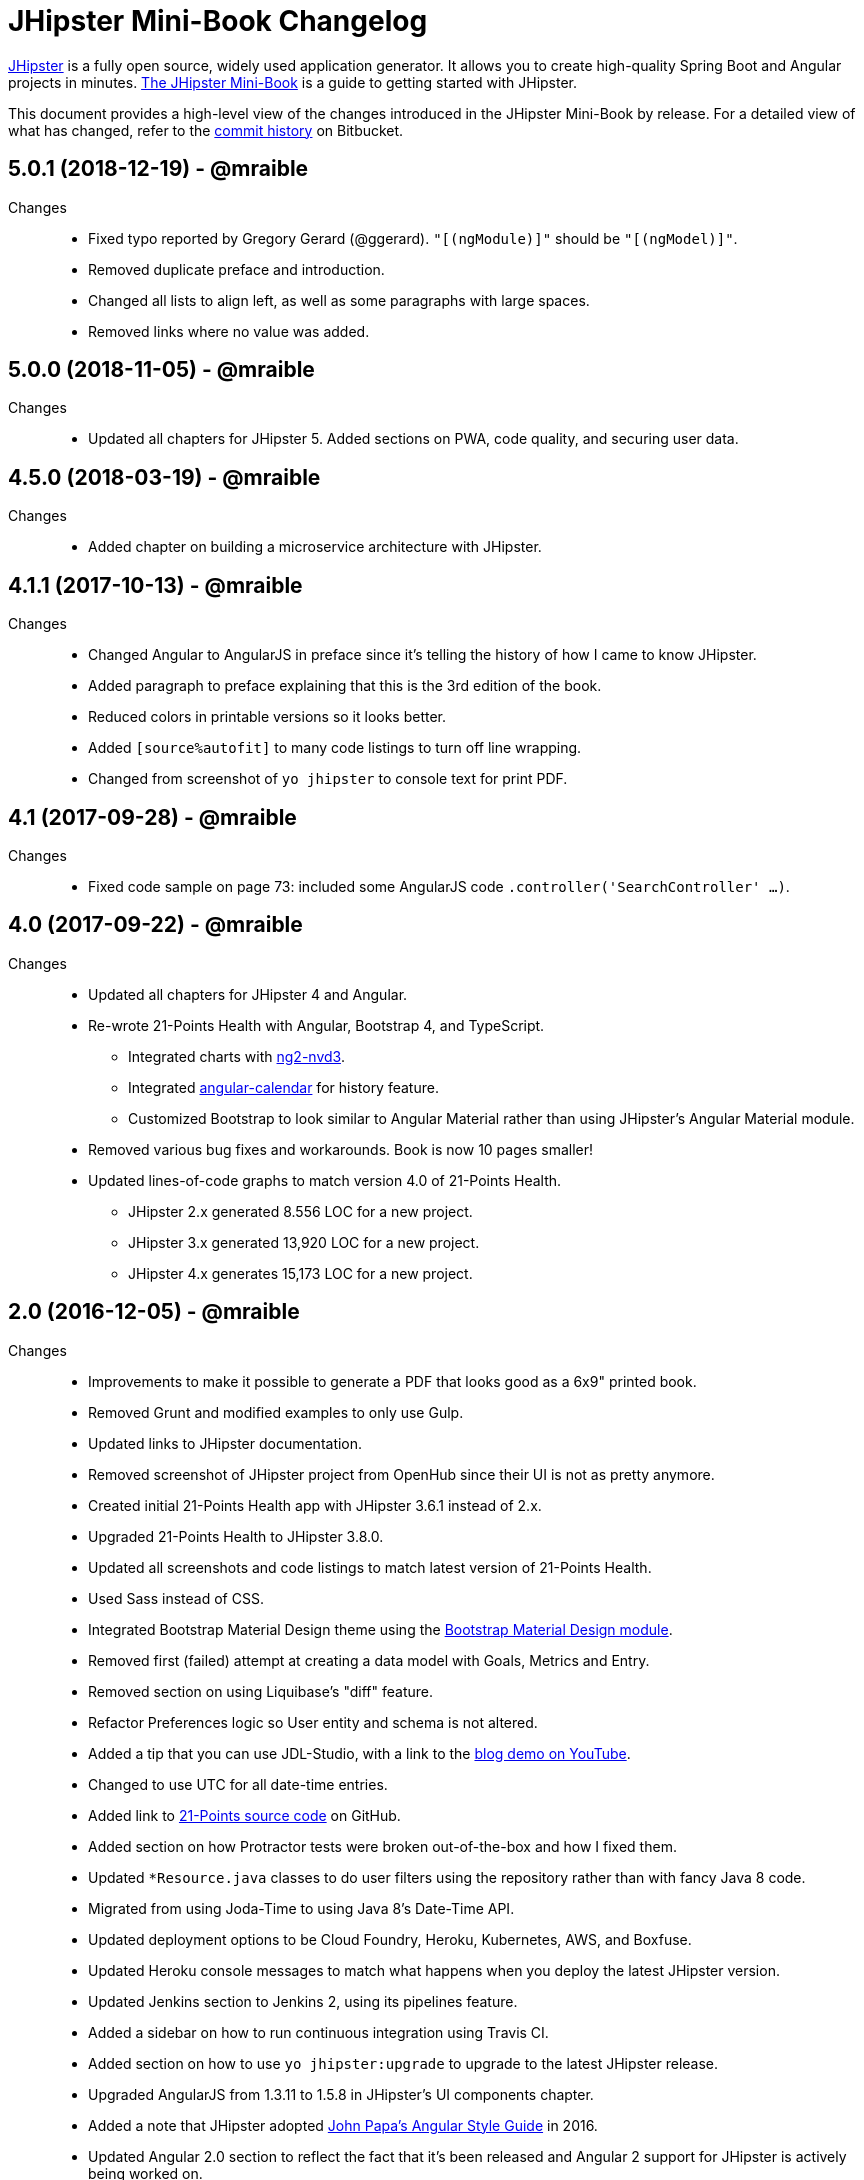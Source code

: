 = JHipster Mini-Book Changelog
:uri-jhipster: http://www.jhipster.tech
:uri-jhipster-book-blog: http://www.jhipster-book.com/
:uri-jhipster-book-download: https://www.infoq.com/minibooks/jhipster-mini-book
:uri-repo: https://bitbucket.org/mraible/jhipster-book
:icons: font
:star: icon:star[role=red]
ifndef::icons[]
:star: &#9733;
endif::[]

https://jhipster.github.io[JHipster] is a fully open source, widely used application generator. It allows you to create high-quality Spring Boot and Angular projects in minutes. https://www.infoq.com/minibooks/jhipster-mini-book[The JHipster Mini-Book] is a guide to getting started with JHipster.

This document provides a high-level view of the changes introduced in the JHipster Mini-Book by release.
For a detailed view of what has changed, refer to the https://bitbucket.org/mraible/jhipster-book/commits/all[commit history] on Bitbucket.

// tag::compact[]
== 5.0.1 (2018-12-19) - @mraible
Changes::
  * Fixed typo reported by Gregory Gerard (@ggerard). `"[(ngModule)]"` should be `"[(ngModel)]"`.
  * Removed duplicate preface and introduction.
  * Changed all lists to align left, as well as some paragraphs with large spaces.
  * Removed links where no value was added.

== 5.0.0 (2018-11-05) - @mraible
Changes::
  * Updated all chapters for JHipster 5. Added sections on PWA, code quality, and securing user data. 
  
== 4.5.0 (2018-03-19) - @mraible
Changes::
  * Added chapter on building a microservice architecture with JHipster.

== 4.1.1 (2017-10-13) - @mraible
Changes::
  * Changed Angular to AngularJS in preface since it's telling the history of how I came to know JHipster.
  * Added paragraph to preface explaining that this is the 3rd edition of the book.
  * Reduced colors in printable versions so it looks better.
  * Added `[source%autofit]` to many code listings to turn off line wrapping.
  * Changed from screenshot of `yo jhipster` to console text for print PDF.

== 4.1 (2017-09-28) - @mraible
Changes::
  * Fixed code sample on page 73: included some AngularJS code `.controller('SearchController' ...)`.

== 4.0 (2017-09-22) - @mraible

Changes::
  * Updated all chapters for JHipster 4 and Angular.
  * Re-wrote 21-Points Health with Angular, Bootstrap 4, and TypeScript.
  ** Integrated charts with https://github.com/krispo/ng2-nvd3[ng2-nvd3].
  ** Integrated http://www.jhipster-book.com/angular-calendar[angular-calendar] for history feature.
  ** Customized Bootstrap to look similar to Angular Material rather than using JHipster's Angular Material module.
  * Removed various bug fixes and workarounds. Book is now 10 pages smaller!
  * Updated lines-of-code graphs to match version 4.0 of 21-Points Health.
  ** JHipster 2.x generated 8.556 LOC for a new project.
  ** JHipster 3.x generated 13,920 LOC for a new project.
  ** JHipster 4.x generates 15,173 LOC for a new project.

== 2.0 (2016-12-05) - @mraible

Changes::
  * Improvements to make it possible to generate a PDF that looks good as a 6x9" printed book.
  * Removed Grunt and modified examples to only use Gulp.
  * Updated links to JHipster documentation.
  * Removed screenshot of JHipster project from OpenHub since their UI is not as pretty anymore.
  * Created initial 21-Points Health app with JHipster 3.6.1 instead of 2.x.
  * Upgraded 21-Points Health to JHipster 3.8.0.
  * Updated all screenshots and code listings to match latest version of 21-Points Health.
  * Used Sass instead of CSS.
  * Integrated Bootstrap Material Design theme using the https://github.com/moifort/generator-jhipster-bootstrap-material-design[Bootstrap Material Design module].
  * Removed first (failed) attempt at creating a data model with Goals, Metrics and Entry.
  * Removed section on using Liquibase's "diff" feature.
  * Refactor Preferences logic so User entity and schema is not altered.
  * Added a tip that you can use JDL-Studio, with a link to the https://youtu.be/kkHN2G_nXV0?t=1460[blog demo on YouTube].
  * Changed to use UTC for all date-time entries.
  * Added link to https://github.com/mraible/21-points[21-Points source code] on GitHub.
  * Added section on how Protractor tests were broken out-of-the-box and how I fixed them.
  * Updated `*Resource.java` classes to do user filters using the repository rather than with fancy Java 8 code.
  * Migrated from using Joda-Time to using Java 8's Date-Time API.
  * Updated deployment options to be Cloud Foundry, Heroku, Kubernetes, AWS, and Boxfuse.
  * Updated Heroku console messages to match what happens when you deploy the latest JHipster version.
  * Updated Jenkins section to Jenkins 2, using its pipelines feature.
  * Added a sidebar on how to run continuous integration using Travis CI.
  * Added section on how to use `yo jhipster:upgrade` to upgrade to the latest JHipster release.
  * Upgraded AngularJS from 1.3.11 to 1.5.8 in JHipster's UI components chapter.
  * Added a note that JHipster adopted https://github.com/johnpapa/angular-styleguide[John Papa's Angular Style Guide] in 2016.
  * Updated Angular 2.0 section to reflect the fact that it's been released and Angular 2 support for JHipster is actively being worked on.
  * Updated IDE section to include Visual Studio Code and correct NetBeans plugins links.
  * Updated security section to remove token-based authentication and add JWT and Social.
  * Updated lines-of-code graphs to match version 2.0 of 21-Points Health.
    ** JHipster 2.x generated 8,556 LOC for a new project, while 3.x generates 13,920.
    ** 21-Points total LOC: 13,888 for 2.x, 20,798 for 3.x.

// tag::compact[]
== 1.0 (2015-10-30) - @mraible

  * Initial Release
